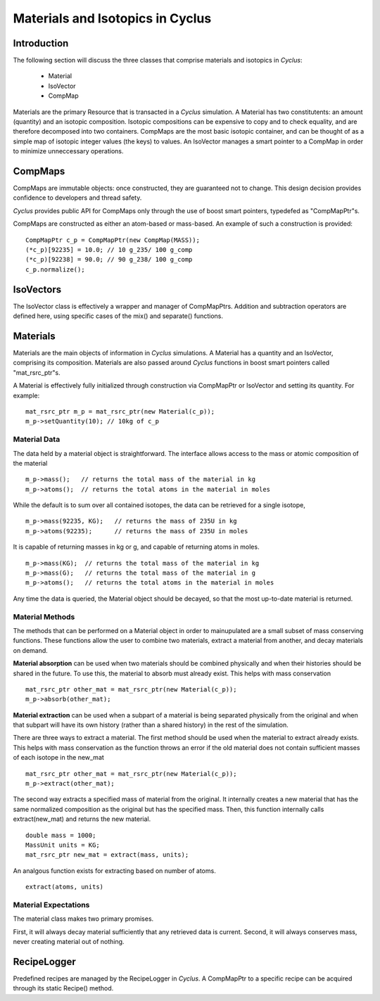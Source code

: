 
.. summary Some developers notes on how materials and isotopic vectors work

Materials and Isotopics in Cyclus
=================================

Introduction
------------
The following section will discuss the three classes that comprise materials and
isotopics in *Cyclus*:

  * Material

  * IsoVector

  * CompMap

Materials are the primary Resource that is transacted in a *Cyclus* simulation. A 
Material has two constitutents: an amount (quantity) and an isotopic composition.
Isotopic compositions can be expensive to copy and to check equality, and are therefore
decomposed into two containers. CompMaps are the most basic isotopic container, and
can be thought of as a simple map of isotopic integer values (the keys) to values.
An IsoVector manages a smart pointer to a CompMap in order to minimize unneccessary
operations.

CompMaps
--------

CompMaps are immutable objects: once constructed, they are guaranteed not to change. This
design decision provides confidence to developers and thread safety.

*Cyclus* provides public API for CompMaps only through the use of boost smart pointers, 
typedefed as "CompMapPtr"s.

CompMaps are constructed as either an atom-based or mass-based. An example of such a construction
is provided: ::

   CompMapPtr c_p = CompMapPtr(new CompMap(MASS));
   (*c_p)[92235] = 10.0; // 10 g_235/ 100 g_comp
   (*c_p)[92238] = 90.0; // 90 g_238/ 100 g_comp
   c_p.normalize();
 
IsoVectors
----------

The IsoVector class is effectively a wrapper and manager of CompMapPtrs. Addition and 
subtraction operators are defined here, using specific cases of the mix() and separate()
functions.

Materials
---------

Materials are the main objects of information in *Cyclus* simulations. A Material has a quantity
and an IsoVector, comprising its composition. Materials are also passed around *Cyclus* functions
in boost smart pointers called "mat_rsrc_ptr"s. 

A Material is effectively fully initialized through construction via CompMapPtr or IsoVector and
setting its quantity. For example: ::

    mat_rsrc_ptr m_p = mat_rsrc_ptr(new Material(c_p));
    m_p->setQuantity(10); // 10kg of c_p


Material Data 
~~~~~~~~~~~~~~

The data held by a material object is straightforward. The interface allows 
access to the mass or atomic composition of the material ::

    m_p->mass();   // returns the total mass of the material in kg
    m_p->atoms();  // returns the total atoms in the material in moles

While the default is to sum over all contained isotopes, the data can be 
retrieved for a single isotope, ::

    m_p->mass(92235, KG);   // returns the mass of 235U in kg
    m_p->atoms(92235);      // returns the mass of 235U in moles

It is capable of returning masses in kg or g, and capable of returning atoms in moles. ::

    m_p->mass(KG);  // returns the total mass of the material in kg
    m_p->mass(G);   // returns the total mass of the material in g
    m_p->atoms();   // returns the total atoms in the material in moles


Any time the data is queried, the Material object should be decayed, so that the 
most up-to-date material is returned. 


Material Methods  
~~~~~~~~~~~~~~~~~~~

The methods that can be performed on a Material object in order to mainupulated 
are a small subset of mass conserving functions. These functions allow the user 
to combine two materials, extract a material from another, and decay materials 
on demand. 

**Material absorption** can be used when two materials should be combined physically
and when their histories should be shared in the future. To use this, the material 
to absorb must already exist. This helps with mass conservation ::

   mat_rsrc_ptr other_mat = mat_rsrc_ptr(new Material(c_p));
   m_p->absorb(other_mat);

**Material extraction** can be used when a subpart of a material is being separated 
physically from the original and when that subpart will have its own history (rather 
than a shared history) in the rest of the simulation. 


There are three ways to extract a material. The first method should be used when the 
material to extract already exists. This helps with mass conservation as the function
throws an error if the old material does not contain sufficient masses of each isotope 
in the new_mat ::

   mat_rsrc_ptr other_mat = mat_rsrc_ptr(new Material(c_p));
   m_p->extract(other_mat); 

The second way extracts a specified mass of material from the original. It internally
creates a new material that has the same normalized composition as the original but has 
the specified mass. Then, this function internally calls extract(new_mat) and returns 
the new material. ::

   double mass = 1000;
   MassUnit units = KG;
   mat_rsrc_ptr new_mat = extract(mass, units); 

An analgous function exists for extracting based on number of atoms. ::

   extract(atoms, units) 


 
Material Expectations 
~~~~~~~~~~~~~~~~~~~~~~~~

The material class makes two primary promises. 

First, it will always decay material sufficiently that any retrieved data is 
current.  Second, it will always conserves mass, never creating material out 
of nothing.



RecipeLogger
------------

Predefined recipes are managed by the RecipeLogger in *Cyclus*. A CompMapPtr to a specific
recipe can be acquired through its static Recipe() method.
